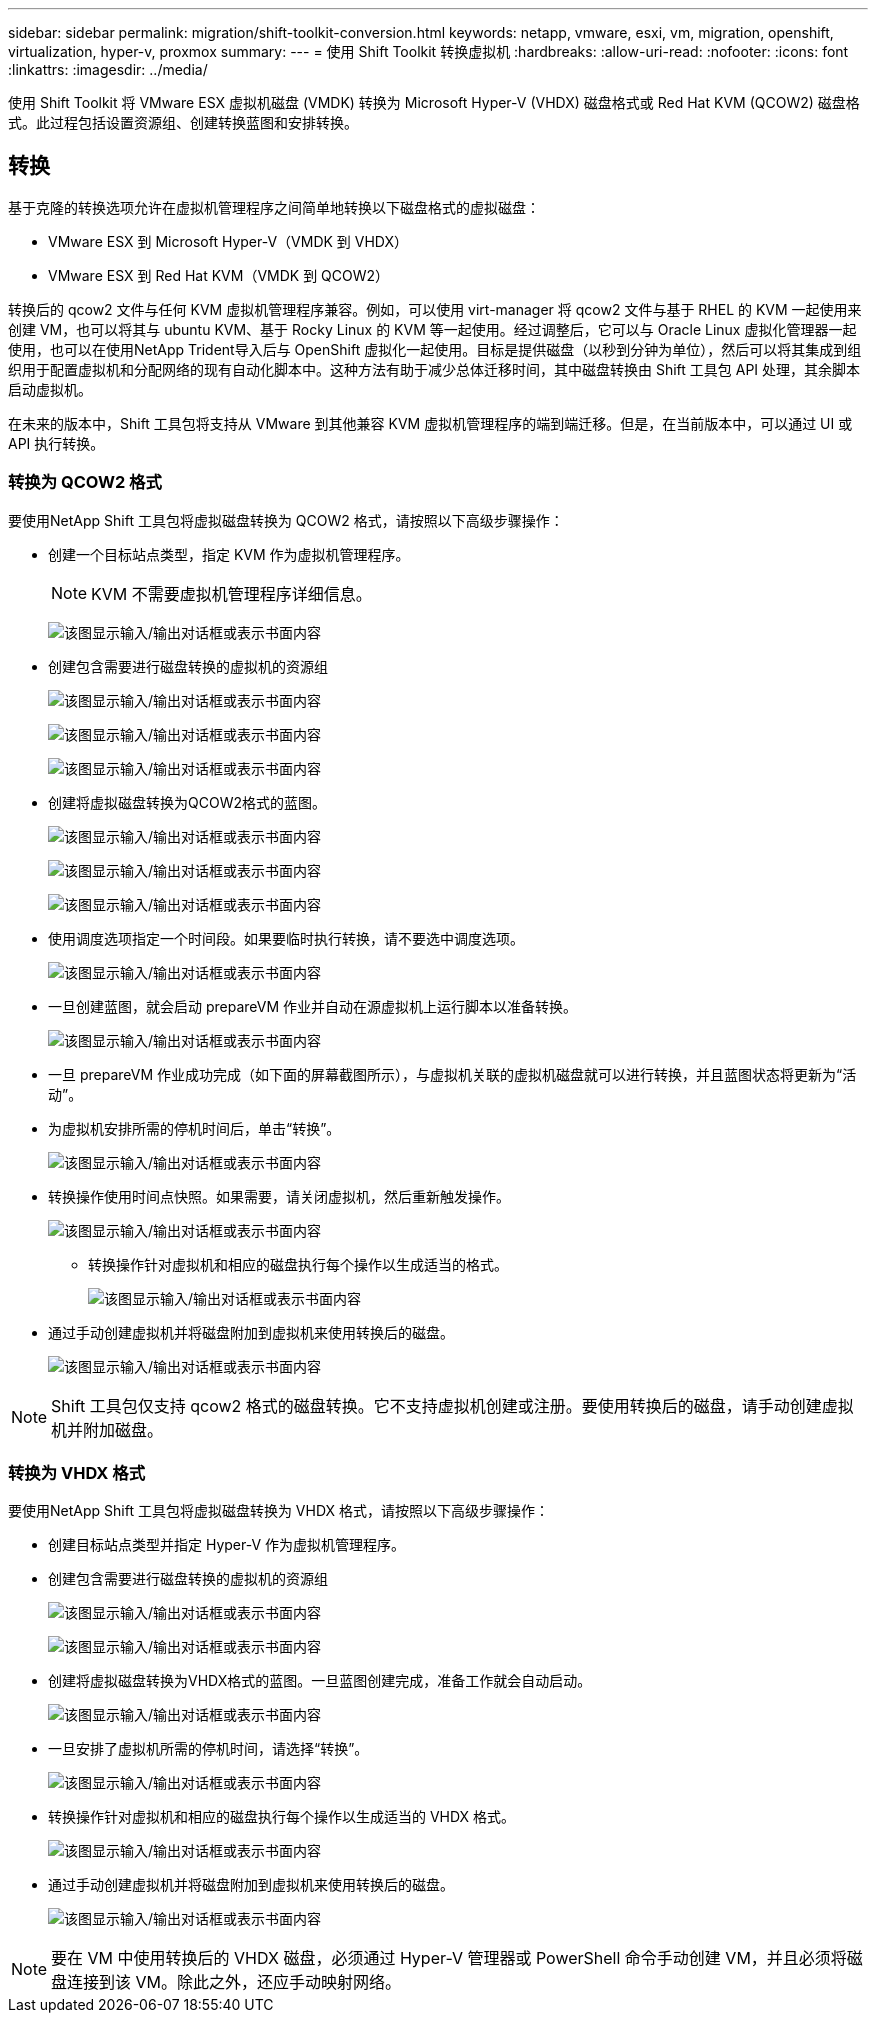 ---
sidebar: sidebar 
permalink: migration/shift-toolkit-conversion.html 
keywords: netapp, vmware, esxi, vm, migration, openshift, virtualization, hyper-v, proxmox 
summary:  
---
= 使用 Shift Toolkit 转换虚拟机
:hardbreaks:
:allow-uri-read: 
:nofooter: 
:icons: font
:linkattrs: 
:imagesdir: ../media/


[role="lead"]
使用 Shift Toolkit 将 VMware ESX 虚拟机磁盘 (VMDK) 转换为 Microsoft Hyper-V (VHDX) 磁盘格式或 Red Hat KVM (QCOW2) 磁盘格式。此过程包括设置资源组、创建转换蓝图和安排转换。



== 转换

基于克隆的转换选项允许在虚拟机管理程序之间简单地转换以下磁盘格式的虚拟磁盘：

* VMware ESX 到 Microsoft Hyper-V（VMDK 到 VHDX）
* VMware ESX 到 Red Hat KVM（VMDK 到 QCOW2）


转换后的 qcow2 文件与任何 KVM 虚拟机管理程序兼容。例如，可以使用 virt-manager 将 qcow2 文件与基于 RHEL 的 KVM 一起使用来创建 VM，也可以将其与 ubuntu KVM、基于 Rocky Linux 的 KVM 等一起使用。经过调整后，它可以与 Oracle Linux 虚拟化管理器一起使用，也可以在使用NetApp Trident导入后与 OpenShift 虚拟化一起使用。目标是提供磁盘（以秒到分钟为单位），然后可以将其集成到组织用于配置虚拟机和分配网络的现有自动化脚本中。这种方法有助于减少总体迁移时间，其中磁盘转换由 Shift 工具包 API 处理，其余脚本启动虚拟机。

在未来的版本中，Shift 工具包将支持从 VMware 到其他兼容 KVM 虚拟机管理程序的端到端迁移。但是，在当前版本中，可以通过 UI 或 API 执行转换。



=== 转换为 QCOW2 格式

要使用NetApp Shift 工具包将虚拟磁盘转换为 QCOW2 格式，请按照以下高级步骤操作：

* 创建一个目标站点类型，指定 KVM 作为虚拟机管理程序。
+

NOTE: KVM 不需要虚拟机管理程序详细信息。

+
image:shift-toolkit-057.png["该图显示输入/输出对话框或表示书面内容"]

* 创建包含需要进行磁盘转换的虚拟机的资源组
+
image:shift-toolkit-058.png["该图显示输入/输出对话框或表示书面内容"]

+
image:shift-toolkit-059.png["该图显示输入/输出对话框或表示书面内容"]

+
image:shift-toolkit-060.png["该图显示输入/输出对话框或表示书面内容"]

* 创建将虚拟磁盘转换为QCOW2格式的蓝图。
+
image:shift-toolkit-061.png["该图显示输入/输出对话框或表示书面内容"]

+
image:shift-toolkit-062.png["该图显示输入/输出对话框或表示书面内容"]

+
image:shift-toolkit-063.png["该图显示输入/输出对话框或表示书面内容"]

* 使用调度选项指定一个时间段。如果要临时执行转换，请不要选中调度选项。
+
image:shift-toolkit-064.png["该图显示输入/输出对话框或表示书面内容"]

* 一旦创建蓝图，就会启动 prepareVM 作业并自动在源虚拟机上运行脚本以准备转换。
+
image:shift-toolkit-065.png["该图显示输入/输出对话框或表示书面内容"]

* 一旦 prepareVM 作业成功完成（如下面的屏幕截图所示），与虚拟机关联的虚拟机磁盘就可以进行转换，并且蓝图状态将更新为“活动”。
* 为虚拟机安排所需的停机时间后，单击“转换”。
+
image:shift-toolkit-066.png["该图显示输入/输出对话框或表示书面内容"]

* 转换操作使用时间点快照。如果需要，请关闭虚拟机，然后重新触发操作。
+
image:shift-toolkit-067.png["该图显示输入/输出对话框或表示书面内容"]

+
** 转换操作针对虚拟机和相应的磁盘执行每个操作以生成适当的格式。
+
image:shift-toolkit-068.png["该图显示输入/输出对话框或表示书面内容"]



* 通过手动创建虚拟机并将磁盘附加到虚拟机来使用转换后的磁盘。
+
image:shift-toolkit-069.png["该图显示输入/输出对话框或表示书面内容"]




NOTE: Shift 工具包仅支持 qcow2 格式的磁盘转换。它不支持虚拟机创建或注册。要使用转换后的磁盘，请手动创建虚拟机并附加磁盘。



=== 转换为 VHDX 格式

要使用NetApp Shift 工具包将虚拟磁盘转换为 VHDX 格式，请按照以下高级步骤操作：

* 创建目标站点类型并指定 Hyper-V 作为虚拟机管理程序。
* 创建包含需要进行磁盘转换的虚拟机的资源组
+
image:shift-toolkit-070.png["该图显示输入/输出对话框或表示书面内容"]

+
image:shift-toolkit-071.png["该图显示输入/输出对话框或表示书面内容"]

* 创建将虚拟磁盘转换为VHDX格式的蓝图。一旦蓝图创建完成，准备工作就会自动启动。
+
image:shift-toolkit-072.png["该图显示输入/输出对话框或表示书面内容"]

* 一旦安排了虚拟机所需的停机时间，请选择“转换”。
+
image:shift-toolkit-073.png["该图显示输入/输出对话框或表示书面内容"]

* 转换操作针对虚拟机和相应的磁盘执行每个操作以生成适当的 VHDX 格式。
+
image:shift-toolkit-074.png["该图显示输入/输出对话框或表示书面内容"]

* 通过手动创建虚拟机并将磁盘附加到虚拟机来使用转换后的磁盘。
+
image:shift-toolkit-075.png["该图显示输入/输出对话框或表示书面内容"]




NOTE: 要在 VM 中使用转换后的 VHDX 磁盘，必须通过 Hyper-V 管理器或 PowerShell 命令手动创建 VM，并且必须将磁盘连接到该 VM。除此之外，还应手动映射网络。
